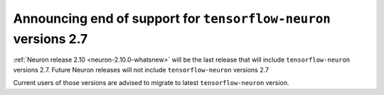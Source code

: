 .. post:: May 01, 2023 01:00
    :language: en
    :tags: announce-eol tensorflow-neuron

.. _announce-eol-tf-before-2-7:

Announcing end of support for ``tensorflow-neuron`` versions 2.7
----------------------------------------------------------------

:ref:`Neuron release 2.10 <neuron-2.10.0-whatsnew>` will be the last release that will include ``tensorflow-neuron`` versions 2.7. Future Neuron releases will not include ``tensorflow-neuron`` versions 2.7

Current users of those versions are advised to migrate to latest ``tensorflow-neuron`` version.
